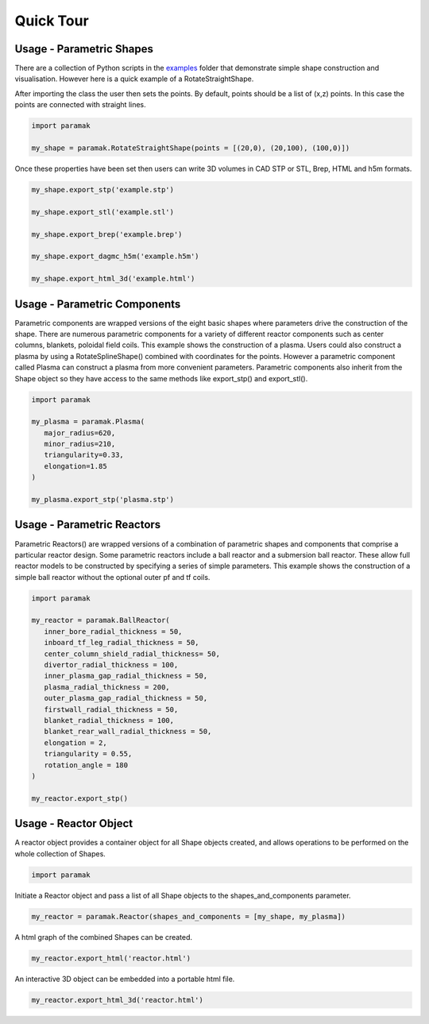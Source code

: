 Quick Tour
==========


Usage - Parametric Shapes
-------------------------

There are a collection of Python scripts in the `examples <https://github.com/fusion-energy/paramak/tree/main/examples>`_
folder that demonstrate simple shape construction and visualisation.
However here is a quick example of a RotateStraightShape.

After importing the class the user then sets the points. By default, points
should be a list of (x,z) points. In this case the points are connected with
straight lines.

.. code-block:: python

   import paramak

   my_shape = paramak.RotateStraightShape(points = [(20,0), (20,100), (100,0)])

Once these properties have been set then users can write 3D volumes in CAD STP
or STL, Brep, HTML and h5m formats.

.. code-block:: python

   my_shape.export_stp('example.stp')

   my_shape.export_stl('example.stl')

   my_shape.export_brep('example.brep')

   my_shape.export_dagmc_h5m('example.h5m')

   my_shape.export_html_3d('example.html')

.. image:: https://user-images.githubusercontent.com/56687624/88935761-ff0ae000-d279-11ea-8848-de9b486840d9.png
   :width: 350
   :height: 300
   :align: center

Usage - Parametric Components
-----------------------------

Parametric components are wrapped versions of the eight basic shapes where
parameters drive the construction of the shape. There are numerous parametric
components for a variety of different reactor components such as center columns,
blankets, poloidal field coils. This example shows the construction of a
plasma. Users could also construct a plasma by using a RotateSplineShape()
combined with coordinates for the points. However a parametric component called
Plasma can construct a plasma from more convenient parameters. Parametric
components also inherit from the Shape object so they have access to the same
methods like export_stp() and export_stl().

.. code-block:: python

   import paramak

   my_plasma = paramak.Plasma(
      major_radius=620,
      minor_radius=210,
      triangularity=0.33,
      elongation=1.85
   )

   my_plasma.export_stp('plasma.stp')

.. image:: https://user-images.githubusercontent.com/56687624/88935871-1ea20880-d27a-11ea-82e1-1afa55ff9ba8.png
   :width: 350
   :height: 300
   :align: center

Usage - Parametric Reactors
---------------------------

Parametric Reactors() are wrapped versions of a combination of parametric
shapes and components that comprise a particular reactor design. Some
parametric reactors include a ball reactor and a submersion ball reactor. These
allow full reactor models to be constructed by specifying a series of simple
parameters. This example shows the construction of a simple ball reactor
without the optional outer pf and tf coils.

.. code-block:: python

   import paramak

   my_reactor = paramak.BallReactor(
      inner_bore_radial_thickness = 50,
      inboard_tf_leg_radial_thickness = 50,
      center_column_shield_radial_thickness= 50,
      divertor_radial_thickness = 100,
      inner_plasma_gap_radial_thickness = 50,
      plasma_radial_thickness = 200,
      outer_plasma_gap_radial_thickness = 50,
      firstwall_radial_thickness = 50,
      blanket_radial_thickness = 100,
      blanket_rear_wall_radial_thickness = 50,
      elongation = 2,
      triangularity = 0.55,
      rotation_angle = 180
   )

   my_reactor.export_stp()

.. image:: https://user-images.githubusercontent.com/56687624/89203299-465fdc00-d5ac-11ea-8663-a5b7eecfb584.png
   :width: 350
   :height: 300
   :align: center

Usage - Reactor Object
----------------------

A reactor object provides a container object for all Shape objects created, and
allows operations to be performed on the whole collection of Shapes.

.. code-block:: python

   import paramak

Initiate a Reactor object and pass a list of all Shape objects to the
shapes_and_components parameter.

.. code-block:: python

   my_reactor = paramak.Reactor(shapes_and_components = [my_shape, my_plasma])

A html graph of the combined Shapes can be created.

.. code-block:: python

   my_reactor.export_html('reactor.html')

An interactive 3D object can be embedded into a portable html file.

.. code-block:: python

   my_reactor.export_html_3d('reactor.html')
